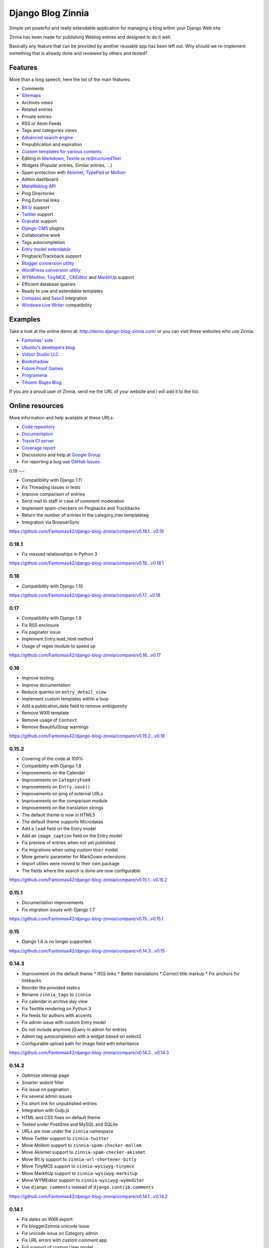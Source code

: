 ===============================================
Django Blog Zinnia |latest-version| |downloads|
===============================================

|travis-develop| |coverage-develop|

Simple yet powerful and really extendable application for managing a blog
within your Django Web site.

Zinnia has been made for publishing Weblog entries and designed to do it well.

Basically any feature that can be provided by another reusable app has been
left out.
Why should we re-implement something that is already done and reviewed by
others and tested?

|paypal|

Features
========

More than a long speech, here the list of the main features:

* Comments
* `Sitemaps`_
* Archives views
* Related entries
* Private entries
* RSS or Atom Feeds
* Tags and categories views
* `Advanced search engine`_
* Prepublication and expiration
* `Custom templates for various contents`_
* Editing in `Markdown`_, `Textile`_ or `reStructuredText`_
* Widgets (Popular entries, Similar entries, ...)
* Spam protection with `Akismet`_, `TypePad`_ or `Mollom`_
* Admin dashboard
* `MetaWeblog API`_
* Ping Directories
* Ping External links
* `Bit.ly`_ support
* `Twitter`_ support
* `Gravatar`_ support
* `Django-CMS`_ plugins
* Collaborative work
* Tags autocompletion
* `Entry model extendable`_
* Pingback/Trackback support
* `Blogger conversion utility`_
* `WordPress conversion utility`_
* `WYMeditor`_, `TinyMCE`_ , `CKEditor`_ and `MarkItUp`_ support
* Efficient database queries
* Ready to use and extendable templates
* `Compass`_ and `Sass3`_ integration
* `Windows Live Writer`_ compatibility

Examples
========

Take a look at the online demo at: http://demo.django-blog-zinnia.com/
or you can visit these websites who use Zinnia.

* `Fantomas' side`_
* `Ubuntu's developers blog`_
* `Vidzor Studio LLC`_
* `Bookshadow`_
* `Future Proof Games`_
* `Programeria`_
* `Tihomir Blajev Blog`_

If you are a proud user of Zinnia, send me the URL of your website and I
will add it to the list.

Online resources
================

More information and help available at these URLs:

* `Code repository`_
* `Documentation`_
* `Travis CI server`_
* `Coverage report`_
* Discussions and help at `Google Group`_
* For reporting a bug use `GitHub Issues`_

.. |travis-develop| image:: https://img.shields.io/travis/Fantomas42/django-blog-zinnia/develop.svg
   :alt: Build Status - develop branch
   :target: http://travis-ci.org/Fantomas42/django-blog-zinnia
.. |coverage-develop| image:: https://img.shields.io/coveralls/Fantomas42/django-blog-zinnia/develop.svg
   :alt: Coverage of the code
   :target: https://coveralls.io/r/Fantomas42/django-blog-zinnia
.. |latest-version| image:: https://img.shields.io/pypi/v/django-blog-zinnia.svg
   :alt: Latest version on Pypi
   :target: https://pypi.python.org/pypi/django-blog-zinnia/
.. |downloads| image:: https://img.shields.io/pypi/dm/django-blog-zinnia.svg
   :alt: Downloads from Pypi
   :target: https://pypi.python.org/pypi/django-blog-zinnia/
.. |paypal| image:: https://www.paypalobjects.com/en_US/i/btn/btn_donate_SM.gif
   :alt:  Make a free donation with Paypal to encourage the development
   :target: https://www.paypal.com/cgi-bin/webscr?cmd=_s-xclick&hosted_button_id=68T48HR8KK9KG
.. _`Sitemaps`: http://docs.django-blog-zinnia.com/en/latest/getting-started/configuration.html#module-zinnia.sitemaps
.. _`Advanced search engine`: http://docs.django-blog-zinnia.com/en/latest/topics/search_engines.html
.. _`Custom templates for various contents`: http://docs.django-blog-zinnia.com/en/latest/getting-started/configuration.html#templates-for-entries
.. _`Markdown`: http://daringfireball.net/projects/markdown/
.. _`Textile`: http://redcloth.org/hobix.com/textile/
.. _`reStructuredText`: http://docutils.sourceforge.net/rst.html
.. _`Akismet`: https://github.com/Fantomas42/zinnia-spam-checker-akismet
.. _`TypePad`: https://github.com/Fantomas42/zinnia-spam-checker-akismet#using-typepad-antispam
.. _`Mollom`: https://github.com/Fantomas42/zinnia-spam-checker-mollom
.. _`MetaWeblog API`: http://www.xmlrpc.com/metaWeblogApi
.. _`Bit.ly`: https://github.com/Fantomas42/zinnia-url-shortener-bitly
.. _`Twitter`:  https://github.com/Fantomas42/zinnia-twitter
.. _`Gravatar`: http://gravatar.com/
.. _`Django-CMS`: http://docs.django-blog-zinnia.com/en/latest/getting-started/configuration.html#django-cms
.. _`Entry model extendable`: http://django-blog-zinnia.rtfd.org/extending-entry
.. _`WYMeditor`: https://github.com/django-blog-zinnia/zinnia-wysiwyg-wymeditor
.. _`TinyMCE`: https://github.com/django-blog-zinnia/zinnia-wysiwyg-tinymce
.. _`CKEditor`: https://github.com/django-blog-zinnia/zinnia-wysiwyg-ckeditor
.. _`MarkItUp`: https://github.com/django-blog-zinnia/zinnia-wysiwyg-markitup
.. _`Blogger conversion utility`: https://github.com/django-blog-zinnia/blogger2zinnia
.. _`WordPress conversion utility`: https://github.com/django-blog-zinnia/wordpress2zinnia
.. _`Compass`: http://compass-style.org/
.. _`Sass3`: http://sass-lang.com/
.. _`Windows Live Writer`: http://explore.live.com/windows-live-writer
.. _`Fantomas' side`: http://fantomas.site/blog/
.. _`Ubuntu's developers blog`: http://developer.ubuntu.com/en/blog/
.. _`Vidzor Studio LLC`: http://vidzor.com/blog/
.. _`Bookshadow`: http://bookshadow.com/weblog/
.. _`Future Proof Games`: http://futureproofgames.com/blog/
.. _`Programeria`: https://programeria.pl/
.. _`Tihomir Blajev Blog`: http://www.tihoblajev.com/weblog/
.. _`Code repository`: https://github.com/Fantomas42/django-blog-zinnia
.. _`Documentation`: http://docs.django-blog-zinnia.com/
.. _`Travis CI server`: http://travis-ci.org/Fantomas42/django-blog-zinnia
.. _`Coverage report`: https://coveralls.io/r/Fantomas42/django-blog-zinnia
.. _`Google Group`: http://groups.google.com/group/django-blog-zinnia/
.. _`GitHub Issues`: https://github.com/Fantomas42/django-blog-zinnia/issues/

0.19
---

* Compatibility with Django 1.11
* Fix Threading issues in tests
* Improve comparison of entries
* Send mail to staff in case of comment moderation
* Implement spam-checkers on Pingbacks and Trackbacks
* Return the number of entries in the category_tree templatetag
* Integration via BrowserSync

https://github.com/Fantomas42/django-blog-zinnia/compare/v0.18.1...v0.19

0.18.1
------

* Fix messed relationships in Python 3

https://github.com/Fantomas42/django-blog-zinnia/compare/v0.18...v0.18.1

0.18
-----

* Compatibility with Django 1.10

https://github.com/Fantomas42/django-blog-zinnia/compare/v0.17...v0.18

0.17
-----

* Compatibility with Django 1.9
* Fix RSS enclosure
* Fix paginator issue
* Implement Entry.lead_html method
* Usage of regex module to speed up

https://github.com/Fantomas42/django-blog-zinnia/compare/v0.16...v0.17


0.16
----

* Improve testing
* Improve documentation
* Reduce queries on ``entry_detail_view``
* Implement custom templates within a loop
* Add a publication_date field to remove ambiguosity
* Remove WXR template
* Remove usage of ``Context``
* Remove BeautifulSoup warnings

https://github.com/Fantomas42/django-blog-zinnia/compare/v0.15.2...v0.16

0.15.2
------

* Covering of the code at 100%
* Compatibility with Django 1.8
* Improvements on the Calendar
* Improvements on ``CategoryFeed``
* Improvements on ``Entry.save()``
* Improvements on ping of external URLs
* Improvements on the comparison module
* Improvements on the translation strings
* The default theme is now in HTML5
* The default theme supports Microdatas
* Add a ``lead`` field on the Entry model
* Add an ``image_caption`` field on the Entry model
* Fix preview of entries when not yet published
* Fix migrations when using custom ``User`` model
* More generic parameter for MarkDown extensions
* Import utilies were moved to their own package
* The fields where the search is done are now configurable


https://github.com/Fantomas42/django-blog-zinnia/compare/v0.15.1...v0.15.2

0.15.1
------

* Documentation improvements
* Fix migration issues with Django 1.7

https://github.com/Fantomas42/django-blog-zinnia/compare/v0.15...v0.15.1

0.15
----

* Django 1.6 is no longer supported.

https://github.com/Fantomas42/django-blog-zinnia/compare/v0.14.3...v0.15

0.14.3
------

* Improvement on the default theme
  * RSS links
  * Better translations
  * Correct title markup
  * Fix anchors for linkbacks
* Reorder the provided statics
* Rename ``zinnia_tags`` to ``zinnia``
* Fix calendar in archive day view
* Fix Textitle rendering on Python 3
* Fix feeds for authors with accents
* Fix admin issue with custom Entry model
* Do not include anymore jQuery in admin for entries
* Admin tag autocompletion with a widget based on select2
* Configurable upload path for image field with inheritance

https://github.com/Fantomas42/django-blog-zinnia/compare/v0.14.2...v0.14.3

0.14.2
------

* Optimize sitemap page
* Smarter widont filter
* Fix issue on pagination
* Fix several admin issues
* Fix short link for unpublished entries
* Integration with Gulp.js
* HTML and CSS fixes on default theme
* Tested under PostGres and MySQL and SQLite
* URLs are now under the ``zinnia`` namespace
* Move Twitter support to ``zinnia-twitter``
* Move Mollom support to ``zinnia-spam-checker-mollom``
* Move Akismet support to ``zinnia-spam-checker-akismet``
* Move Bit.ly support to ``zinnia-url-shortener-bitly``
* Move TinyMCE support to ``zinnia-wysiwyg-tinymce``
* Move MarkItUp support to ``zinnia-wysiwyg-markitup``
* Move WYMEditor support to ``zinnia-wysiwyg-wymeditor``
* Use ``django_comments`` instead of ``django.contrib.comments``

https://github.com/Fantomas42/django-blog-zinnia/compare/v0.14.1...v0.14.2

0.14.1
------

* Fix dates on WXR export
* Fix blogger2zinnia unicode issue
* Fix unicode issue on Category admin
* Fix URL errors with custom comment app
* Full support of custom User model
* Metrics for the content previews
* More useable pagination
* More blocks for customizing reactions
* Minor documentation updates
* Minor fixes for default skin
* Review admin form for editing the entries
* Restricted preview for unpublished entries

https://github.com/Fantomas42/django-blog-zinnia/compare/v0.14...v0.14.1

0.14
----

* Full Python 3.0 support
* Django 1.5 is no longer supported
* Better support of custom User model
* Improvements on the archives by week
* Fix timezone issues in templatetags and archives
* Database query optimizations in the archives views

https://github.com/Fantomas42/django-blog-zinnia/compare/v0.13...v0.14

0.13
----

* Start Python 3.0 support
* Display page number in list
* Basic support of custom User
* Django 1.4 is no longer supported

https://github.com/Fantomas42/django-blog-zinnia/compare/v0.12.3...v0.13

0.12.3
------

* Better ``skeleton.html``
* Better rendering for the slider
* Add view for having a random entry
* Compatibility fix with Django 1.5 in admin
* Fix issue with author detail view paginated
* Better settings for ``ZINNIA_AUTO_CLOSE_*_AFTER``

0.12.2
------

* CSS updates and fixes
* Fix viewport meta tag
* I18n support for the URLs
* Update MarkItUp to v1.1.13
* Update WYMeditor to v1.0.0b3
* Entry's content can be blank
* Compatibility fix for WXR > 1.0
* Fix potential issue on ``check_is_spam``

0.12.1
------

* Microformats improved
* Improve Blogger importer
* Finest control on linkbacks
* Split Entry model into mixins
* Compatibility fix with Django 1.5
* Custom template for content rendering
* Fix Python 2.7 issues with ``wp2zinnia``

0.12
----

* Optimizations on the templates
* Optimizations on the database queries
* Denormalization of the comments
* ``get_authors`` context improved
* ``get_tag_cloud`` context improved
* ``get_categories`` context improved
* Default theme declinations
* Default theme more responsive
* Updating ``helloworld.json`` fixture
* Fix issues with authors in ``wp2zinnia``
* Better integration of the comments system
* Models has been splitted into differents modules

0.11.2
------

* New admin filter for authors
* Minor translation improvements
* Minor documentation improvements
* ``wp2zinnia`` handle wxr version 1.2
* Customizations of the templates with ease
* Define a custom ``Author.__unicode__`` method
* Fix issue with duplicate spam comments
* Fix bug in ``PreviousNextPublishedMixin``
* Fix bug in ``QuickEntry`` with non ascii title
* Fix ``collectstatic`` with ``CachedStaticFilesStorage``

0.11.1
------

* Fix issues with ``get_absolute_url`` and ``zbreadcrumbs``
  when time-zone support is enabled.

0.11
----

* Class-based views
* Time zones support
* Pagination on archives
* Better archive by week view
* Update of the breadcrumbs tag
* Improving ``wp2zinnia`` command
* New ``long_enough`` spam checker
* Custom templates for archive views
* Publication dates become unrequired
* No runtime warnings on Django 1.4
* Django 1.3 is no longer supported
* And a lot of bug fixes

0.10.1
------

* Django 1.4 compatibility support
* Compatibility with django-mptt >= 5.1
* ``zinnia.plugins`` is now removed

0.10
----

* Better default templates
* CSS refactoring with Sass3
* Statistics about the content
* Improvement of the documentation
* Entry's Meta options can be extended
* Django 1.2 is no longer supported
* ``zinnia.plugins`` is deprecated in favor of ``cmsplugin_zinnia``
* And a lot of bug fixes

0.9
---

* Improved URL shortening
* Improved moderation system
* Better support of django-tagging
* Blogger to Zinnia utility command
* OpenSearch capabilities
* Upgraded search engine
* Feed to Zinnia utility command
* And a lot of bug fixes

0.8
---

* Admin dashboard
* Featured entries
* Using Microformats
* Mails for comment reply
* Entry model can be extended
* More plugins for django-cms
* Zinnia to Wordpress utility command
* Code cleaning and optimizations
* And a lot of bug fixes

0.7
---

* Using signals
* Trackback support
* Ping external URLs
* Private posts
* Hierarchical categories
* TinyMCE integration
* Code optimizations
* And a lot of bug fixes

0.6
---

* Handling PingBacks
* Support MetaWeblog API
* Passing to Django 1.2.x
* Breadcrumbs templatetag
* Bug correction in calendar widget
* Wordpress to Zinnia utility command
* Major bug correction on publication system
* And a lot of bug fixes

0.5
---

* Packaging
* Tests added
* Translations
* Better templates
* New templatetags
* Plugins for django-cms
* Twitter and Bit.ly support
* Publishing sources on Github.com

0.4 and before
--------------

* The previous versions of Zinnia were not packaged, and were destinated for a
  personnal use.



